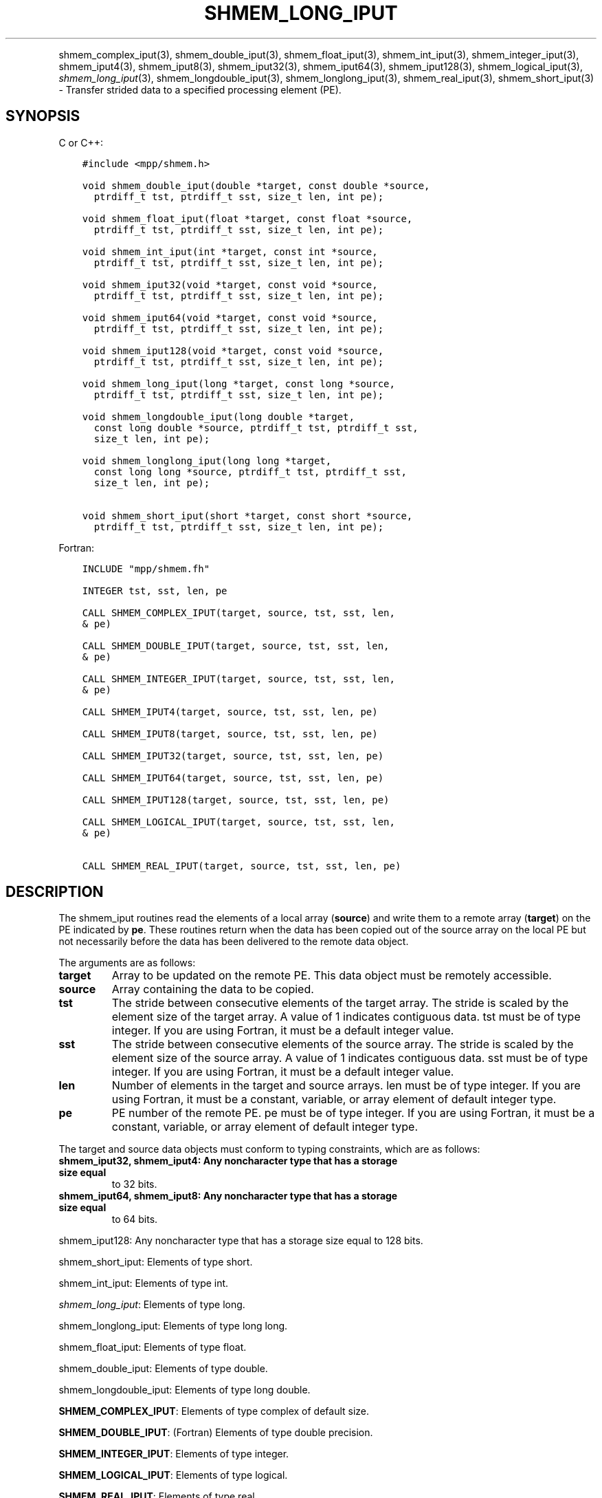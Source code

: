 .\" Man page generated from reStructuredText.
.
.TH "SHMEM_LONG_IPUT" "3" "Jan 11, 2022" "" "Open MPI"
.
.nr rst2man-indent-level 0
.
.de1 rstReportMargin
\\$1 \\n[an-margin]
level \\n[rst2man-indent-level]
level margin: \\n[rst2man-indent\\n[rst2man-indent-level]]
-
\\n[rst2man-indent0]
\\n[rst2man-indent1]
\\n[rst2man-indent2]
..
.de1 INDENT
.\" .rstReportMargin pre:
. RS \\$1
. nr rst2man-indent\\n[rst2man-indent-level] \\n[an-margin]
. nr rst2man-indent-level +1
.\" .rstReportMargin post:
..
.de UNINDENT
. RE
.\" indent \\n[an-margin]
.\" old: \\n[rst2man-indent\\n[rst2man-indent-level]]
.nr rst2man-indent-level -1
.\" new: \\n[rst2man-indent\\n[rst2man-indent-level]]
.in \\n[rst2man-indent\\n[rst2man-indent-level]]u
..
.INDENT 0.0
.INDENT 3.5
.UNINDENT
.UNINDENT
.sp
shmem_complex_iput(3), shmem_double_iput(3),
shmem_float_iput(3), shmem_int_iput(3),
shmem_integer_iput(3), shmem_iput4(3), shmem_iput8(3),
shmem_iput32(3), shmem_iput64(3), shmem_iput128(3),
shmem_logical_iput(3), \fI\%shmem_long_iput\fP(3),
shmem_longdouble_iput(3), shmem_longlong_iput(3),
shmem_real_iput(3), shmem_short_iput(3) \- Transfer strided data
to a specified processing element (PE).
.SH SYNOPSIS
.sp
C or C++:
.INDENT 0.0
.INDENT 3.5
.sp
.nf
.ft C
#include <mpp/shmem.h>

void shmem_double_iput(double *target, const double *source,
  ptrdiff_t tst, ptrdiff_t sst, size_t len, int pe);

void shmem_float_iput(float *target, const float *source,
  ptrdiff_t tst, ptrdiff_t sst, size_t len, int pe);

void shmem_int_iput(int *target, const int *source,
  ptrdiff_t tst, ptrdiff_t sst, size_t len, int pe);

void shmem_iput32(void *target, const void *source,
  ptrdiff_t tst, ptrdiff_t sst, size_t len, int pe);

void shmem_iput64(void *target, const void *source,
  ptrdiff_t tst, ptrdiff_t sst, size_t len, int pe);

void shmem_iput128(void *target, const void *source,
  ptrdiff_t tst, ptrdiff_t sst, size_t len, int pe);

void shmem_long_iput(long *target, const long *source,
  ptrdiff_t tst, ptrdiff_t sst, size_t len, int pe);

void shmem_longdouble_iput(long double *target,
  const long double *source, ptrdiff_t tst, ptrdiff_t sst,
  size_t len, int pe);

void shmem_longlong_iput(long long *target,
  const long long *source, ptrdiff_t tst, ptrdiff_t sst,
  size_t len, int pe);

void shmem_short_iput(short *target, const short *source,
  ptrdiff_t tst, ptrdiff_t sst, size_t len, int pe);
.ft P
.fi
.UNINDENT
.UNINDENT
.sp
Fortran:
.INDENT 0.0
.INDENT 3.5
.sp
.nf
.ft C
INCLUDE "mpp/shmem.fh"

INTEGER tst, sst, len, pe

CALL SHMEM_COMPLEX_IPUT(target, source, tst, sst, len,
& pe)

CALL SHMEM_DOUBLE_IPUT(target, source, tst, sst, len,
& pe)

CALL SHMEM_INTEGER_IPUT(target, source, tst, sst, len,
& pe)

CALL SHMEM_IPUT4(target, source, tst, sst, len, pe)

CALL SHMEM_IPUT8(target, source, tst, sst, len, pe)

CALL SHMEM_IPUT32(target, source, tst, sst, len, pe)

CALL SHMEM_IPUT64(target, source, tst, sst, len, pe)

CALL SHMEM_IPUT128(target, source, tst, sst, len, pe)

CALL SHMEM_LOGICAL_IPUT(target, source, tst, sst, len,
& pe)

CALL SHMEM_REAL_IPUT(target, source, tst, sst, len, pe)
.ft P
.fi
.UNINDENT
.UNINDENT
.SH DESCRIPTION
.sp
The shmem_iput routines read the elements of a local array (\fBsource\fP)
and write them to a remote array (\fBtarget\fP) on the PE indicated by
\fBpe\fP\&. These routines return when the data has been copied out of the
source array on the local PE but not necessarily before the data has
been delivered to the remote data object.
.sp
The arguments are as follows:
.INDENT 0.0
.TP
.B target
Array to be updated on the remote PE. This data object must be
remotely accessible.
.TP
.B source
Array containing the data to be copied.
.TP
.B tst
The stride between consecutive elements of the target array. The
stride is scaled by the element size of the target array. A value of
1 indicates contiguous data. tst must be of type integer. If you are
using Fortran, it must be a default integer value.
.TP
.B sst
The stride between consecutive elements of the source array. The
stride is scaled by the element size of the source array. A value of
1 indicates contiguous data. sst must be of type integer. If you are
using Fortran, it must be a default integer value.
.TP
.B len
Number of elements in the target and source arrays. len must be of
type integer. If you are using Fortran, it must be a constant,
variable, or array element of default integer type.
.TP
.B pe
PE number of the remote PE. pe must be of type integer. If you are
using Fortran, it must be a constant, variable, or array element of
default integer type.
.UNINDENT
.sp
The target and source data objects must conform to typing constraints,
which are as follows:
.INDENT 0.0
.TP
.B shmem_iput32, shmem_iput4: Any noncharacter type that has a storage size equal
to 32 bits.
.TP
.B shmem_iput64, shmem_iput8: Any noncharacter type that has a storage size equal
to 64 bits.
.UNINDENT
.sp
shmem_iput128: Any noncharacter type that has a storage size equal to 128 bits.
.sp
shmem_short_iput: Elements of type short.
.sp
shmem_int_iput: Elements of type int.
.sp
\fI\%shmem_long_iput\fP: Elements of type long.
.sp
shmem_longlong_iput: Elements of type long long.
.sp
shmem_float_iput: Elements of type float.
.sp
shmem_double_iput: Elements of type double.
.sp
shmem_longdouble_iput: Elements of type long double.
.sp
\fBSHMEM_COMPLEX_IPUT\fP: Elements of type complex of default size.
.sp
\fBSHMEM_DOUBLE_IPUT\fP: (Fortran) Elements of type double precision.
.sp
\fBSHMEM_INTEGER_IPUT\fP: Elements of type integer.
.sp
\fBSHMEM_LOGICAL_IPUT\fP: Elements of type logical.
.sp
\fBSHMEM_REAL_IPUT\fP: Elements of type real.
.sp
\fBSHMEM_LOGICAL_IPUT\fP: Elements of type logical.
.sp
\fBSHMEM_REAL_IPUT\fP: Elements of type real.
.sp
If you are using Fortran, data types must be of default size. For
example, a real variable must be declared as REAL, REAL*4 or
REAL(KIND=4).
.SH NOTES
.sp
See \fIintro_shmem\fP(3) for a definition of the term remotely accessible.
.SH EXAMPLES
.sp
Consider the following simple \fI\%shmem_long_iput\fP example for C/C++
programs.
.INDENT 0.0
.INDENT 3.5
.sp
.nf
.ft C
#include <mpp/shmem.h>

main()
{
  short source[10] = { 1, 2, 3, 4, 5,
  6, 7, 8, 9, 10 };
  static short target[10];

  shmem_init();
  if (shmem_my_pe() == 0) {
    /* put 10 words into target on PE 1 */
    shmem_short_iput(target, source, 1, 2, 5, 1);
  }
  shmem_barrier_all(); /* sync sender and receiver */
  if (shmem_my_pe() == 1) {
    shmem_udcflush(); /* not required on IRIX systems */
    printf("target on PE %d is %d %d %d %d %d0, shmem_my_pe(),
    (int)target[0], (int)target[1], (int)target[2],
    (int)target[3], (int)target[4] );
  }
  shmem_barrier_all(); /* sync before exiting */
}
.ft P
.fi
.UNINDENT
.UNINDENT
.sp
\fBSEE ALSO:\fP
.INDENT 0.0
.INDENT 3.5
\fIintro_shmem\fP(3), shmem_iget(3), shmem_put(3),
\fIshmem_quiet\fP(3)
.UNINDENT
.UNINDENT
.SH COPYRIGHT
2020, The Open MPI Community
.\" Generated by docutils manpage writer.
.
